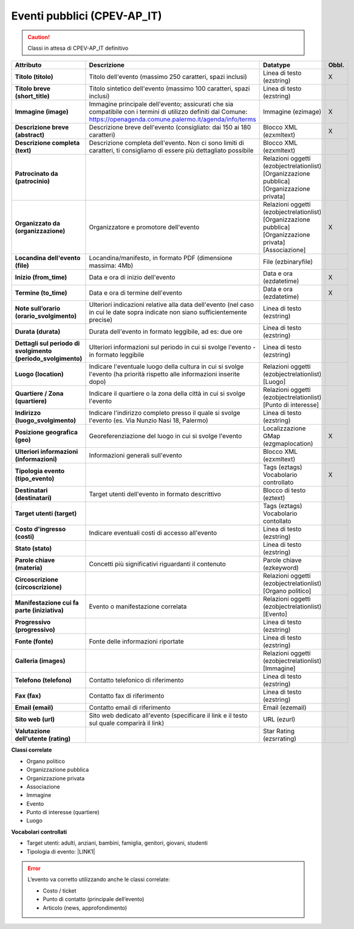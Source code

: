 
.. _h3c3b5c2c7a77eb14d6f5d37254753:

Eventi pubblici (CPEV-AP_IT)
****************************


..  Caution:: 

    Classi in attesa di CPEV-AP_IT definitivo


+-------------+---------------------------------------------------------------------------------------------------------------------------------------------------------------------+---------------------------------------------------------------+------------+
|\ |STYLE0|\  |\ |STYLE1|\                                                                                                                                                          |\ |STYLE2|\                                                    |\ |STYLE3|\ |
+-------------+---------------------------------------------------------------------------------------------------------------------------------------------------------------------+---------------------------------------------------------------+------------+
|\ |STYLE4|\  |Titolo dell'evento (massimo 250 caratteri, spazi inclusi)                                                                                                            |Linea di testo (ezstring)                                      |X           |
+-------------+---------------------------------------------------------------------------------------------------------------------------------------------------------------------+---------------------------------------------------------------+------------+
|\ |STYLE5|\  |Titolo sintetico dell'evento (massimo 100 caratteri, spazi inclusi)                                                                                                  |Linea di testo (ezstring)                                      |            |
+-------------+---------------------------------------------------------------------------------------------------------------------------------------------------------------------+---------------------------------------------------------------+------------+
|\ |STYLE6|\  |Immagine principale dell'evento; assicurati che sia compatibile con i termini di utilizzo definiti dal Comune: https://openagenda.comune.palermo.it/agenda/info/terms|Immagine (ezimage)                                             |X           |
+-------------+---------------------------------------------------------------------------------------------------------------------------------------------------------------------+---------------------------------------------------------------+------------+
|\ |STYLE7|\  |Descrizione breve dell'evento (consigliato: dai 150 ai 180 caratteri)                                                                                                |Blocco XML (ezxmltext)                                         |X           |
+-------------+---------------------------------------------------------------------------------------------------------------------------------------------------------------------+---------------------------------------------------------------+------------+
|\ |STYLE8|\  |Descrizione completa dell'evento. Non ci sono limiti di caratteri, ti consigliamo di essere più dettagliato possibile                                                |Blocco XML (ezxmltext)                                         |            |
+-------------+---------------------------------------------------------------------------------------------------------------------------------------------------------------------+---------------------------------------------------------------+------------+
|\ |STYLE9|\  |                                                                                                                                                                     |Relazioni oggetti                                              |            |
|             |                                                                                                                                                                     |(ezobjectrelationlist)                                         |            |
|             |                                                                                                                                                                     |[Organizzazione pubblica][Organizzazione privata]              |            |
+-------------+---------------------------------------------------------------------------------------------------------------------------------------------------------------------+---------------------------------------------------------------+------------+
|\ |STYLE10|\ |Organizzatore e promotore dell'evento                                                                                                                                |Relazioni oggetti (ezobjectrelationlist)                       |X           |
|             |                                                                                                                                                                     |[Organizzazione pubblica][Organizzazione privata][Associazione]|            |
+-------------+---------------------------------------------------------------------------------------------------------------------------------------------------------------------+---------------------------------------------------------------+------------+
|\ |STYLE11|\ |Locandina/manifesto, in formato PDF (dimensione massima: 4Mb)                                                                                                        |File (ezbinaryfile)                                            |            |
+-------------+---------------------------------------------------------------------------------------------------------------------------------------------------------------------+---------------------------------------------------------------+------------+
|\ |STYLE12|\ |Data e ora di inizio dell'evento                                                                                                                                     |Data e ora (ezdatetime)                                        |X           |
+-------------+---------------------------------------------------------------------------------------------------------------------------------------------------------------------+---------------------------------------------------------------+------------+
|\ |STYLE13|\ |Data e ora di termine dell'evento                                                                                                                                    |Data e ora (ezdatetime)                                        |X           |
+-------------+---------------------------------------------------------------------------------------------------------------------------------------------------------------------+---------------------------------------------------------------+------------+
|\ |STYLE14|\ |Ulteriori indicazioni relative alla data dell'evento (nel caso in cui le date sopra indicate non siano sufficientemente precise)                                     |Linea di testo (ezstring)                                      |            |
+-------------+---------------------------------------------------------------------------------------------------------------------------------------------------------------------+---------------------------------------------------------------+------------+
|\ |STYLE15|\ |Durata dell'evento in formato leggibile, ad es: due ore                                                                                                              |Linea di testo (ezstring)                                      |            |
+-------------+---------------------------------------------------------------------------------------------------------------------------------------------------------------------+---------------------------------------------------------------+------------+
|\ |STYLE16|\ |Ulteriori informazioni sul periodo in cui si svolge l'evento - in formato leggibile                                                                                  |Linea di testo (ezstring)                                      |            |
+-------------+---------------------------------------------------------------------------------------------------------------------------------------------------------------------+---------------------------------------------------------------+------------+
|\ |STYLE17|\ |Indicare l'eventuale luogo della cultura in cui si svolge l'evento (ha priorità rispetto alle informazioni inserite dopo)                                            |Relazioni oggetti (ezobjectrelationlist)                       |            |
|             |                                                                                                                                                                     |[Luogo]                                                        |            |
+-------------+---------------------------------------------------------------------------------------------------------------------------------------------------------------------+---------------------------------------------------------------+------------+
|\ |STYLE18|\ |Indicare il quartiere o la zona della città in cui si svolge l'evento                                                                                                |Relazioni oggetti (ezobjectrelationlist)                       |            |
|             |                                                                                                                                                                     |[Punto di interesse]                                           |            |
+-------------+---------------------------------------------------------------------------------------------------------------------------------------------------------------------+---------------------------------------------------------------+------------+
|\ |STYLE19|\ |Indicare l'indirizzo completo presso il quale si svolge l'evento (es. Via Nunzio Nasi 18, Palermo)                                                                   |Linea di testo (ezstring)                                      |            |
+-------------+---------------------------------------------------------------------------------------------------------------------------------------------------------------------+---------------------------------------------------------------+------------+
|\ |STYLE20|\ |Georeferenziazione del luogo in cui si svolge l'evento                                                                                                               |Localizzazione GMap (ezgmaplocation)                           |X           |
+-------------+---------------------------------------------------------------------------------------------------------------------------------------------------------------------+---------------------------------------------------------------+------------+
|\ |STYLE21|\ |Informazioni generali sull'evento                                                                                                                                    |Blocco XML (ezxmltext)                                         |            |
+-------------+---------------------------------------------------------------------------------------------------------------------------------------------------------------------+---------------------------------------------------------------+------------+
|\ |STYLE22|\ |                                                                                                                                                                     |Tags (eztags)                                                  |X           |
|             |                                                                                                                                                                     |Vocabolario controllato                                        |            |
+-------------+---------------------------------------------------------------------------------------------------------------------------------------------------------------------+---------------------------------------------------------------+------------+
|\ |STYLE23|\ |Target utenti dell'evento in formato descrittivo                                                                                                                     |Blocco di testo (eztext)                                       |            |
+-------------+---------------------------------------------------------------------------------------------------------------------------------------------------------------------+---------------------------------------------------------------+------------+
|\ |STYLE24|\ |                                                                                                                                                                     |Tags (eztags)                                                  |            |
|             |                                                                                                                                                                     |Vocabolario contollato                                         |            |
+-------------+---------------------------------------------------------------------------------------------------------------------------------------------------------------------+---------------------------------------------------------------+------------+
|\ |STYLE25|\ |Indicare eventuali costi di accesso all'evento                                                                                                                       |Linea di testo (ezstring)                                      |            |
+-------------+---------------------------------------------------------------------------------------------------------------------------------------------------------------------+---------------------------------------------------------------+------------+
|\ |STYLE26|\ |                                                                                                                                                                     |Linea di testo (ezstring)                                      |            |
+-------------+---------------------------------------------------------------------------------------------------------------------------------------------------------------------+---------------------------------------------------------------+------------+
|\ |STYLE27|\ |Concetti più significativi riguardanti il contenuto                                                                                                                  |Parole chiave (ezkeyword)                                      |            |
+-------------+---------------------------------------------------------------------------------------------------------------------------------------------------------------------+---------------------------------------------------------------+------------+
|\ |STYLE28|\ |                                                                                                                                                                     |Relazioni oggetti (ezobjectrelationlist)                       |            |
|             |                                                                                                                                                                     |[Organo politico]                                              |            |
+-------------+---------------------------------------------------------------------------------------------------------------------------------------------------------------------+---------------------------------------------------------------+------------+
|\ |STYLE29|\ |Evento o manifestazione correlata                                                                                                                                    |Relazioni oggetti (ezobjectrelationlist)                       |            |
|             |                                                                                                                                                                     |[Evento]                                                       |            |
+-------------+---------------------------------------------------------------------------------------------------------------------------------------------------------------------+---------------------------------------------------------------+------------+
|\ |STYLE30|\ |                                                                                                                                                                     |Linea di testo (ezstring)                                      |            |
+-------------+---------------------------------------------------------------------------------------------------------------------------------------------------------------------+---------------------------------------------------------------+------------+
|\ |STYLE31|\ |Fonte delle informazioni riportate                                                                                                                                   |Linea di testo (ezstring)                                      |            |
+-------------+---------------------------------------------------------------------------------------------------------------------------------------------------------------------+---------------------------------------------------------------+------------+
|\ |STYLE32|\ |                                                                                                                                                                     |Relazioni oggetti (ezobjectrelationlist)                       |            |
|             |                                                                                                                                                                     |[Immagine]                                                     |            |
+-------------+---------------------------------------------------------------------------------------------------------------------------------------------------------------------+---------------------------------------------------------------+------------+
|\ |STYLE33|\ |Contatto telefonico di riferimento                                                                                                                                   |Linea di testo (ezstring)                                      |            |
+-------------+---------------------------------------------------------------------------------------------------------------------------------------------------------------------+---------------------------------------------------------------+------------+
|\ |STYLE34|\ |Contatto fax di riferimento                                                                                                                                          |Linea di testo (ezstring)                                      |            |
+-------------+---------------------------------------------------------------------------------------------------------------------------------------------------------------------+---------------------------------------------------------------+------------+
|\ |STYLE35|\ |Contatto email di riferimento                                                                                                                                        |Email (ezemail)                                                |            |
+-------------+---------------------------------------------------------------------------------------------------------------------------------------------------------------------+---------------------------------------------------------------+------------+
|\ |STYLE36|\ |Sito web dedicato all'evento (specificare il link e il testo sul quale comparirà il link)                                                                            |URL (ezurl)                                                    |            |
+-------------+---------------------------------------------------------------------------------------------------------------------------------------------------------------------+---------------------------------------------------------------+------------+
|\ |STYLE37|\ |                                                                                                                                                                     |Star Rating (ezsrrating)                                       |            |
+-------------+---------------------------------------------------------------------------------------------------------------------------------------------------------------------+---------------------------------------------------------------+------------+

\ |STYLE38|\ 

* Organo politico

* Organizzazione pubblica

* Organizzazione privata

* Associazione

* Immagine

* Evento

* Punto di interesse (quartiere)

* Luogo

\ |STYLE39|\ 

* Target utenti: adulti, anziani, bambini, famiglia, genitori, giovani, studenti

* Tipologia di evento: \ |LINK1|\  

..  Error:: 

    L’evento va corretto utilizzando anche le classi correlate:
    
    * Costo / ticket
    
    * Punto di contatto (principale dell’evento)
    
    * Articolo (news, approfondimento)


.. bottom of content


.. |STYLE0| replace:: **Attributo**

.. |STYLE1| replace:: **Descrizione**

.. |STYLE2| replace:: **Datatype**

.. |STYLE3| replace:: **Obbl.**

.. |STYLE4| replace:: **Titolo (titolo)**

.. |STYLE5| replace:: **Titolo breve (short_title)**

.. |STYLE6| replace:: **Immagine (image)**

.. |STYLE7| replace:: **Descrizione breve (abstract)**

.. |STYLE8| replace:: **Descrizione completa (text)**

.. |STYLE9| replace:: **Patrocinato da (patrocinio)**

.. |STYLE10| replace:: **Organizzato da (organizzazione)**

.. |STYLE11| replace:: **Locandina dell'evento (file)**

.. |STYLE12| replace:: **Inizio (from_time)**

.. |STYLE13| replace:: **Termine (to_time)**

.. |STYLE14| replace:: **Note sull’orario (orario_svolgimento)**

.. |STYLE15| replace:: **Durata (durata)**

.. |STYLE16| replace:: **Dettagli sul periodo di svolgimento (periodo_svolgimento)**

.. |STYLE17| replace:: **Luogo (location)**

.. |STYLE18| replace:: **Quartiere / Zona (quartiere)**

.. |STYLE19| replace:: **Indirizzo (luogo_svolgimento)**

.. |STYLE20| replace:: **Posizione geografica (geo)**

.. |STYLE21| replace:: **Ulteriori informazioni (informazioni)**

.. |STYLE22| replace:: **Tipologia evento (tipo_evento)**

.. |STYLE23| replace:: **Destinatari (destinatari)**

.. |STYLE24| replace:: **Target utenti (target)**

.. |STYLE25| replace:: **Costo d'ingresso (costi)**

.. |STYLE26| replace:: **Stato (stato)**

.. |STYLE27| replace:: **Parole chiave (materia)**

.. |STYLE28| replace:: **Circoscrizione (circoscrizione)**

.. |STYLE29| replace:: **Manifestazione cui fa parte (iniziativa)**

.. |STYLE30| replace:: **Progressivo (progressivo)**

.. |STYLE31| replace:: **Fonte (fonte)**

.. |STYLE32| replace:: **Galleria (images)**

.. |STYLE33| replace:: **Telefono (telefono)**

.. |STYLE34| replace:: **Fax (fax)**

.. |STYLE35| replace:: **Email (email)**

.. |STYLE36| replace:: **Sito web (url)**

.. |STYLE37| replace:: **Valutazione dell'utente (rating)**

.. |STYLE38| replace:: **Classi correlate**

.. |STYLE39| replace:: **Vocabolari controllati**


.. |LINK1| raw:: html

    <a href="http://ontopa.opencontent.it/API-Vocabolari-controllati/Tipologie-di-eventi-pubblici" target="_blank">http://ontopa.opencontent.it/API-Vocabolari-controllati/Tipologie-di-eventi-pubblici</a>

